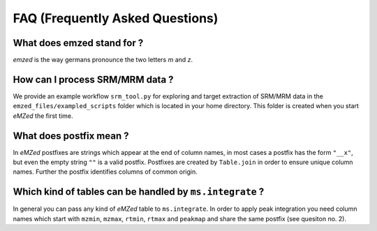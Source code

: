 .. _faq:

FAQ (Frequently Asked Questions)
================================


What does emzed stand for ?
---------------------------

*emzed* is the way germans pronounce the two letters *m* and *z*. 

How can I process SRM/MRM data ?
--------------------------------

We provide an example workflow ``srm_tool.py`` for exploring and target
extraction of SRM/MRM data in the ``emzed_files/exampled_scripts`` folder which
is located in your home directory. This folder is created when you start
*eMZed* the first time.

What does postfix mean ?
------------------------

In *eMZed* postfixes are strings which appear at the end of column names, in
most cases a postfix has the form ``"__x"``, but even the empty string ``""``
is a valid postfix. Postfixes are created by ``Table.join`` in order to ensure
unique column names. Further the postfix identifies columns of common origin.


Which kind of tables can be handled by ``ms.integrate`` ?
---------------------------------------------------------

In general you can pass any kind of *eMZed* table to ``ms.integrate``.
In order to apply peak integration you need column names which start
with ``mzmin``, ``mzmax``, ``rtmin``, ``rtmax`` and ``peakmap`` and share
the same postfix (see quesiton no. 2).

